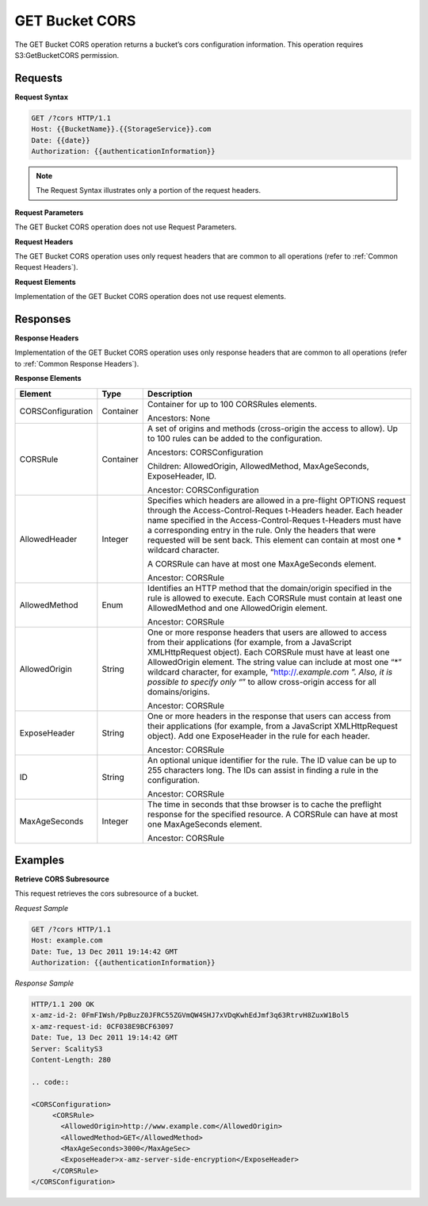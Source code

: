 .. _GET Bucket CORS:

GET Bucket CORS
===============

The GET Bucket CORS operation returns a bucket’s cors configuration
information. This operation requires S3:GetBucketCORS permission.

Requests
--------

**Request Syntax**

.. code::

   GET /?cors HTTP/1.1
   Host: {{BucketName}}.{{StorageService}}.com
   Date: {{date}}
   Authorization: {{authenticationInformation}}

.. note::

  The Request Syntax illustrates only a portion of the request headers.

**Request Parameters**

The GET Bucket CORS operation does not use Request Parameters.

**Request Headers**

The GET Bucket CORS operation uses only request headers that are common
to all operations (refer to :ref:`Common Request Headers`).

**Request Elements**

Implementation of the GET Bucket CORS operation does not use request
elements.

Responses
---------

**Response Headers**

Implementation of the GET Bucket CORS operation uses only response
headers that are common to all operations (refer to :ref:`Common Response Headers`).

**Response Elements**

.. tabularcolumns:: llX{0.65\textwidth}
.. table::
   :class: longtable

   +-----------------------+-----------------------+-----------------------+
   | Element               | Type                  | Description           |
   +=======================+=======================+=======================+
   | CORSConfiguration     | Container             | Container for up to   |
   |                       |                       | 100 CORSRules         |
   |                       |                       | elements.             |
   |                       |                       |                       |
   |                       |                       | Ancestors: None       |
   +-----------------------+-----------------------+-----------------------+
   | CORSRule              | Container             | A set of origins and  |
   |                       |                       | methods (cross-origin |
   |                       |                       | the access to allow). |
   |                       |                       | Up to 100 rules can   |
   |                       |                       | be added to the       |
   |                       |                       | configuration.        |
   |                       |                       |                       |
   |                       |                       | Ancestors:            |
   |                       |                       | CORSConfiguration     |
   |                       |                       |                       |
   |                       |                       | Children:             |
   |                       |                       | AllowedOrigin,        |
   |                       |                       | AllowedMethod,        |
   |                       |                       | MaxAgeSeconds,        |
   |                       |                       | ExposeHeader, ID.     |
   |                       |                       |                       |
   |                       |                       | Ancestor:             |
   |                       |                       | CORSConfiguration     |
   +-----------------------+-----------------------+-----------------------+
   | AllowedHeader         | Integer               | Specifies which       |
   |                       |                       | headers are allowed   |
   |                       |                       | in a pre-flight       |
   |                       |                       | OPTIONS request       |
   |                       |                       | through the           |
   |                       |                       | Access-Control-Reques |
   |                       |                       | t-Headers             |
   |                       |                       | header. Each header   |
   |                       |                       | name specified in the |
   |                       |                       | Access-Control-Reques |
   |                       |                       | t-Headers             |
   |                       |                       | must have a           |
   |                       |                       | corresponding entry   |
   |                       |                       | in the rule. Only the |
   |                       |                       | headers that were     |
   |                       |                       | requested will be     |
   |                       |                       | sent back. This       |
   |                       |                       | element can contain   |
   |                       |                       | at most one \*        |
   |                       |                       | wildcard character.   |
   |                       |                       |                       |
   |                       |                       | A CORSRule can have   |
   |                       |                       | at most one           |
   |                       |                       | MaxAgeSeconds         |
   |                       |                       | element.              |
   |                       |                       |                       |
   |                       |                       | Ancestor: CORSRule    |
   +-----------------------+-----------------------+-----------------------+
   | AllowedMethod         | Enum                  | Identifies an HTTP    |
   |                       |                       | method that the       |
   |                       |                       | domain/origin         |
   |                       |                       | specified in the rule |
   |                       |                       | is allowed to         |
   |                       |                       | execute. Each         |
   |                       |                       | CORSRule must contain |
   |                       |                       | at least one          |
   |                       |                       | AllowedMethod and one |
   |                       |                       | AllowedOrigin         |
   |                       |                       | element.              |
   |                       |                       |                       |
   |                       |                       | Ancestor: CORSRule    |
   +-----------------------+-----------------------+-----------------------+
   | AllowedOrigin         | String                | One or more response  |
   |                       |                       | headers that users    |
   |                       |                       | are allowed to access |
   |                       |                       | from their            |
   |                       |                       | applications (for     |
   |                       |                       | example, from a       |
   |                       |                       | JavaScript            |
   |                       |                       | XMLHttpRequest        |
   |                       |                       | object). Each         |
   |                       |                       | CORSRule must have at |
   |                       |                       | least one             |
   |                       |                       | AllowedOrigin         |
   |                       |                       | element. The string   |
   |                       |                       | value can include at  |
   |                       |                       | most one “*” wildcard |
   |                       |                       | character, for        |
   |                       |                       | example,              |
   |                       |                       | “http://*.example.com |
   |                       |                       | ”.                    |
   |                       |                       | Also, it is possible  |
   |                       |                       | to specify only “*”   |
   |                       |                       | to allow cross-origin |
   |                       |                       | access for all        |
   |                       |                       | domains/origins.      |
   |                       |                       |                       |
   |                       |                       | Ancestor: CORSRule    |
   +-----------------------+-----------------------+-----------------------+
   | ExposeHeader          | String                | One or more headers   |
   |                       |                       | in the response that  |
   |                       |                       | users can access from |
   |                       |                       | their applications    |
   |                       |                       | (for example, from a  |
   |                       |                       | JavaScript            |
   |                       |                       | XMLHttpRequest        |
   |                       |                       | object). Add one      |
   |                       |                       | ExposeHeader in the   |
   |                       |                       | rule for each header. |
   |                       |                       |                       |
   |                       |                       | Ancestor: CORSRule    |
   +-----------------------+-----------------------+-----------------------+
   | ID                    | String                | An optional unique    |
   |                       |                       | identifier for the    |
   |                       |                       | rule. The ID value    |
   |                       |                       | can be up to 255      |
   |                       |                       | characters long. The  |
   |                       |                       | IDs can assist in     |
   |                       |                       | finding a rule in the |
   |                       |                       | configuration.        |
   |                       |                       |                       |
   |                       |                       | Ancestor: CORSRule    |
   +-----------------------+-----------------------+-----------------------+
   | MaxAgeSeconds         | Integer               | The time in seconds   |
   |                       |                       | that thse browser is  |
   |                       |                       | to cache the          |
   |                       |                       | preflight response    |
   |                       |                       | for the specified     |
   |                       |                       | resource. A CORSRule  |
   |                       |                       | can have at most one  |
   |                       |                       | MaxAgeSeconds         |
   |                       |                       | element.              |
   |                       |                       |                       |
   |                       |                       | Ancestor: CORSRule    |
   +-----------------------+-----------------------+-----------------------+

Examples
--------

**Retrieve CORS Subresource**

This request retrieves the cors subresource of a bucket.

*Request Sample*

.. code::

   GET /?cors HTTP/1.1
   Host: example.com
   Date: Tue, 13 Dec 2011 19:14:42 GMT
   Authorization: {{authenticationInformation}}

*Response Sample*

.. code::

   HTTP/1.1 200 OK
   x-amz-id-2: 0FmFIWsh/PpBuzZ0JFRC55ZGVmQW4SHJ7xVDqKwhEdJmf3q63RtrvH8ZuxW1Bol5
   x-amz-request-id: 0CF038E9BCF63097
   Date: Tue, 13 Dec 2011 19:14:42 GMT
   Server: ScalityS3
   Content-Length: 280

   .. code::

   <CORSConfiguration>
        <CORSRule>
          <AllowedOrigin>http://www.example.com</AllowedOrigin>
          <AllowedMethod>GET</AllowedMethod>
          <MaxAgeSeconds>3000</MaxAgeSec>
          <ExposeHeader>x-amz-server-side-encryption</ExposeHeader>
        </CORSRule>
   </CORSConfiguration>
